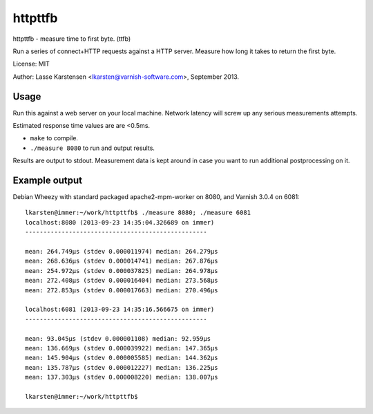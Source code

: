 httpttfb
========

httpttfb - measure time to first byte. (ttfb)

Run a series of connect+HTTP requests against a HTTP server. Measure how long
it takes to return the first byte.

License: MIT

Author: Lasse Karstensen <lkarsten@varnish-software.com>, September 2013.

Usage
-----

Run this against a web server on your local machine. Network latency will
screw up any serious measurements attempts.

Estimated response time values are are <0.5ms.

* ``make`` to compile.
* ``./measure 8080`` to run and output results.

Results are output to stdout. Measurement data is kept around in case you
want to run additional postprocessing on it.


Example output
--------------

Debian Wheezy with standard packaged apache2-mpm-worker on 8080, and
Varnish 3.0.4 on 6081::

    lkarsten@immer:~/work/httpttfb$ ./measure 8080; ./measure 6081
    localhost:8080 (2013-09-23 14:35:04.326689 on immer)
    --------------------------------------------------

    mean: 264.749μs (stdev 0.000011974) median: 264.279μs
    mean: 268.636μs (stdev 0.000014741) median: 267.876μs
    mean: 254.972μs (stdev 0.000037825) median: 264.978μs
    mean: 272.408μs (stdev 0.000016404) median: 273.568μs
    mean: 272.853μs (stdev 0.000017663) median: 270.496μs

    localhost:6081 (2013-09-23 14:35:16.566675 on immer)
    --------------------------------------------------

    mean: 93.045μs (stdev 0.000001108) median: 92.959μs
    mean: 136.669μs (stdev 0.000039922) median: 147.365μs
    mean: 145.904μs (stdev 0.000005585) median: 144.362μs
    mean: 135.787μs (stdev 0.000012227) median: 136.225μs
    mean: 137.303μs (stdev 0.000008220) median: 138.007μs

    lkarsten@immer:~/work/httpttfb$

